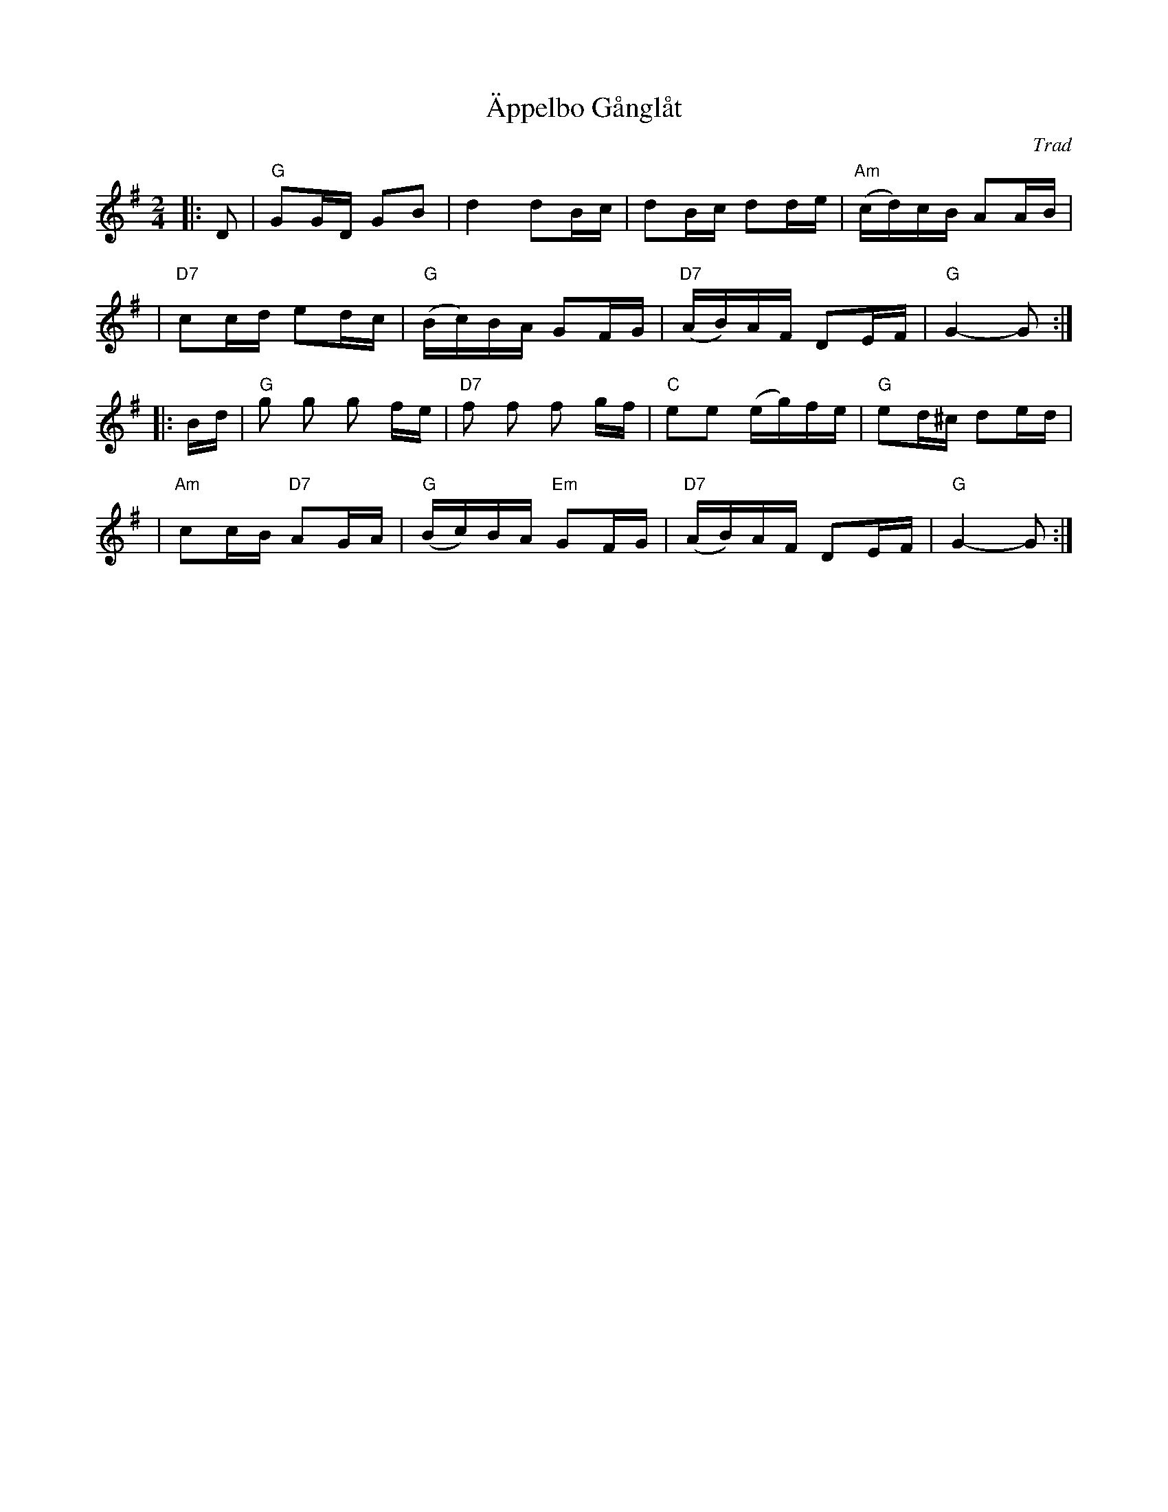 X: 1
T: \"Appelbo G\aangl\aat
O: Trad
R: g\aangl\aat
S: Fiddle Hell Online 2022-4-2 handout for Swedish Jam led by Bronwyn Bird and Justin Nawn
Z: 2022 John Chambers <jc@trillian.mit.edu>
M: 2/4
L: 1/16
K: G
|: D2 \
| "G"G2GD G2B2 | d4 d2Bc | d2Bc d2de | "Am"(cd)cB A2AB |
| "D7"c2cd e2dc | "G"(Bc)BA G2FG | "D7"(AB)AF D2EF | "G"G4- G2 :|
|: Bd \
| "G"g2 g2 g2 fe | "D7"f2 f2 f2 gf | "C"e2e2 (eg)fe | "G"e2d^c d2ed |
| "Am"c2cB "D7"A2GA | "G"(Bc)BA "Em"G2FG | "D7"(AB)AF D2EF | "G"G4- G2 :|
